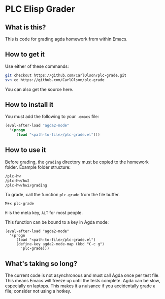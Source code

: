 * PLC Elisp Grader
** What is this?
This is code for grading agda homework from within Emacs.
** How to get it
Use either of these commands:
#+BEGIN_SRC bash
git checkout https://github.com/CarlOlson/plc-grade.git
svn co https://github.com/CarlOlson/plc-grade
#+END_SRC
You can also get the source here.
** How to install it
You must add the following to your =.emacs= file:
#+BEGIN_SRC emacs-lisp
(eval-after-load "agda2-mode"
  '(progn
     (load "<path-to-file>/plc-grade.el")))
#+END_SRC
** How to use it
Before grading, the =grading= directory must be copied to the homework
folder. Example folder structure:
#+BEGIN_SRC bash
/plc-hw
/plc-hw/hw2
/plc-hw/hw2/grading
#+END_SRC
To grade, call the function =plc-grade= from the file buffer.
#+BEGIN_SRC
M+x plc-grade
#+END_SRC
=M= is the meta key, =ALT= for most people.

This function can be bound to a key in Agda mode:
#+BEGIN_SRC
(eval-after-load "agda2-mode"
  '(progn
     (load "<path-to-file>/plc-grade.el")
     (define-key agda2-mode-map (kbd "C-c g")
       'plc-grade)))
#+END_SRC
** What's taking so long?
The current code is not asynchronous and must call Agda once per test
file. This means Emacs will freeze up until the tests complete. Agda
can be slow, especially on laptops. This makes it a nuisance if you
accidentally grade a file; consider not using a hotkey.
